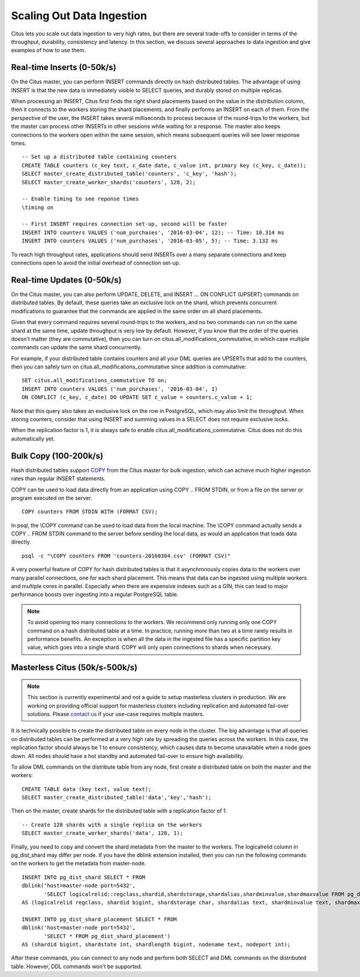 .. _scaling_data_ingestion:

Scaling Out Data Ingestion
##########################

Citus lets you scale out data ingestion to very high rates, but there are several trade-offs to consider in terms of the throughput, durability, consistency and latency. In this section, we discuss several approaches to data ingestion and give examples of how to use them.

Real-time Inserts (0-50k/s)
---------------------------

On the Citus master, you can perform INSERT commands directly on hash distributed tables. The advantage of using INSERT is that the new data is immediately visible to SELECT queries, and durably stored on multiple replicas.

When processing an INSERT, Citus first finds the right shard placements based on the value in the distribution column, then it connects to the workers storing the shard placements, and finally performs an INSERT on each of them. From the perspective of the user, the INSERT takes several milliseconds to process because of the round-trips to the workers, but the master can process other INSERTs in other sessions while waiting for a response. The master also keeps connections to the workers open within the same session, which means subsequent queries will see lower response times.

::

    -- Set up a distributed table containing counters
    CREATE TABLE counters (c_key text, c_date date, c_value int, primary key (c_key, c_date));
    SELECT master_create_distributed_table('counters', 'c_key', 'hash');
    SELECT master_create_worker_shards('counters', 128, 2);

    -- Enable timing to see reponse times
    \timing on

    -- First INSERT requires connection set-up, second will be faster
    INSERT INTO counters VALUES ('num_purchases', '2016-03-04', 12); -- Time: 10.314 ms
    INSERT INTO counters VALUES ('num_purchases', '2016-03-05', 5); -- Time: 3.132 ms

To reach high throughput rates, applications should send INSERTs over a many separate connections and keep connections open to avoid the initial overhead of connection set-up.

Real-time Updates (0-50k/s)
---------------------------

On the Citus master, you can also perform UPDATE, DELETE, and INSERT ... ON CONFLICT (UPSERT) commands on distributed tables. By default, these queries take an exclusive lock on the shard, which prevents concurrent modifications to guarantee that the commands are applied in the same order on all shard placements.

Given that every command requires several round-trips to the workers, and no two commands can run on the same shard at the same time, update throughput is very low by default. However, if you know that the order of the queries doesn't matter (they are commutative), then you can turn on citus.all_modifications_commutative, in which case multiple commands can update the same shard concurrently.

For example, if your distributed table contains counters and all your DML queries are UPSERTs that add to the counters, then you can safely turn on citus.all_modifications_commutative since addition is commutative:

::

    SET citus.all_modifications_commutative TO on;
    INSERT INTO counters VALUES ('num_purchases', '2016-03-04', 1)
    ON CONFLICT (c_key, c_date) DO UPDATE SET c_value = counters.c_value + 1;

Note that this query also takes an exclusive lock on the row in PostgreSQL, which may also limit the throughput. When storing counters, consider that using INSERT and summing values in a SELECT does not require exclusive locks.

When the replication factor is 1, it is always safe to enable citus.all_modifications_commutative. Citus does not do this automatically yet.

Bulk Copy (100-200k/s)
----------------------

Hash distributed tables support `COPY <http://www.postgresql.org/docs/current/static/sql-copy.html>`_ from the Citus master for bulk ingestion, which can achieve much higher ingestion rates than regular INSERT statements.

COPY can be used to load data directly from an application using COPY .. FROM STDIN, or from a file on the server or program executed on the server.

::

    COPY counters FROM STDIN WITH (FORMAT CSV);

In psql, the \\COPY command can be used to load data from the local machine. The \\COPY command actually sends a COPY .. FROM STDIN command to the server before sending the local data, as would an application that loads data directly.

::

    psql -c "\COPY counters FROM 'counters-20160304.csv' (FORMAT CSV)"


A very powerful feature of COPY for hash distributed tables is that it asynchronously copies data to the workers over many parallel connections, one for each shard placement. This means that data can be ingested using multiple workers and multiple cores in parallel. Especially when there are expensive indexes such as a GIN, this can lead to major performance boosts over ingesting into a regular PostgreSQL table.

.. note::

    To avoid opening too many connections to the workers. We recommend only running only one COPY command on a hash distributed table at a time. In practice, running more than two at a time rarely results in performance benefits. An exception is when all the data in the ingested file has a specific partition key value, which goes into a single shard. COPY will only open connections to shards when necessary.

Masterless Citus (50k/s-500k/s)
-------------------------------

.. note::

    This section is currently experimental and not a guide to setup masterless clusters in production. We are working on providing official support for masterless clusters including replication and automated fail-over solutions. Please `contact us <https://www.citusdata.com/about/contact_us>`_ if your use-case requires multiple masters.

It is technically possible to create the distributed table on every node in the cluster. The big advantage is that all  queries on distributed tables can be performed at a very high rate by spreading the queries across the workers. In this case, the replication factor should always be 1 to ensure consistency, which causes data to become unavailable when a node goes down. All nodes should have a hot standby and automated fail-over to ensure high availability.

To allow DML commands on the distribute table from any node, first create a distributed table on both the master and the workers:

::

    CREATE TABLE data (key text, value text);
    SELECT master_create_distributed_table('data','key','hash');

Then on the master, create shards for the distributed table with a replication factor of 1.

::

    -- Create 128 shards with a single replica on the workers
    SELECT master_create_worker_shards('data', 128, 1);

Finally, you need to copy and convert the shard metadata from the master to the workers. The logicalrelid column in pg_dist_shard may differ per node. If you have the dblink extension installed, then you can run the following commands on the workers to get the metadata from master-node.

::

    INSERT INTO pg_dist_shard SELECT * FROM
    dblink('host=master-node port=5432',
           'SELECT logicalrelid::regclass,shardid,shardstorage,shardalias,shardminvalue,shardmaxvalue FROM pg_dist_shard')
    AS (logicalrelid regclass, shardid bigint, shardstorage char, shardalias text, shardminvalue text, shardmaxvalue text);

    INSERT INTO pg_dist_shard_placement SELECT * FROM
    dblink('host=master-node port=5432',
           'SELECT * FROM pg_dist_shard_placement')
    AS (shardid bigint, shardstate int, shardlength bigint, nodename text, nodeport int);

After these commands, you can connect to any node and perform both SELECT and DML commands on the distributed table. However, DDL commands won't be supported.

